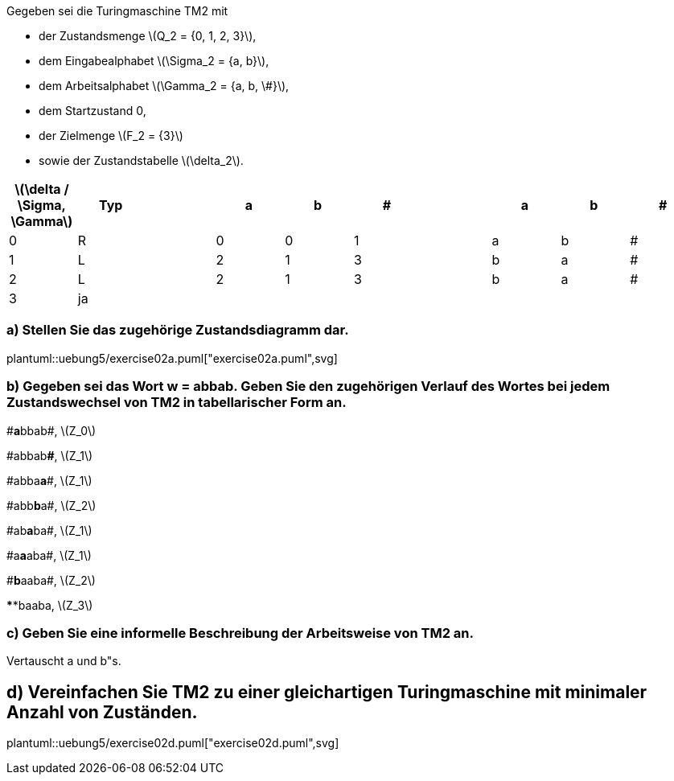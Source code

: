 Gegeben sei die Turingmaschine TM2 mit

* der Zustandsmenge latexmath:[Q_2 = {0, 1, 2, 3}],
* dem Eingabealphabet latexmath:[\Sigma_2 = {a, b}],
* dem Arbeitsalphabet latexmath:[\Gamma_2 = {a, b, \#}],
* dem Startzustand 0,
* der Zielmenge latexmath:[F_2 = {3}]
* sowie der Zustandstabelle latexmath:[\delta_2].

|===
|latexmath:[\delta / \Sigma, \Gamma] |Typ ||a |b |# || a |b |#

|0
|R
||0
|0
|1
||a
|b
|#

|1
|L
||2
|1
|3
||b
|a
|#

|2
|L
||2
|1
|3
||b
|a
|#

|3
|ja
||
|
|
||
|
|

|===

=== a) Stellen Sie das zugehörige Zustandsdiagramm dar.

plantuml::uebung5/exercise02a.puml["exercise02a.puml",svg]

=== b) Gegeben sei das Wort w = abbab. Geben Sie den zugehörigen Verlauf des Wortes bei jedem Zustandswechsel von TM2 in tabellarischer Form an.


\#**a**bbab#, latexmath:[Z_0]

\#abbab**#**, latexmath:[Z_1]

\#abba**a**#, latexmath:[Z_1]

\#abb**b**a#, latexmath:[Z_2]

\#ab**a**ba#, latexmath:[Z_1]

\#a**a**aba#, latexmath:[Z_1]

\#**b**aaba#, latexmath:[Z_2]

\**#**baaba#, latexmath:[Z_3]


=== c) Geben Sie eine informelle Beschreibung der Arbeitsweise von TM2 an.

Vertauscht a und b"s.

== d) Vereinfachen Sie TM2 zu einer gleichartigen Turingmaschine mit minimaler Anzahl von Zuständen.
plantuml::uebung5/exercise02d.puml["exercise02d.puml",svg]
